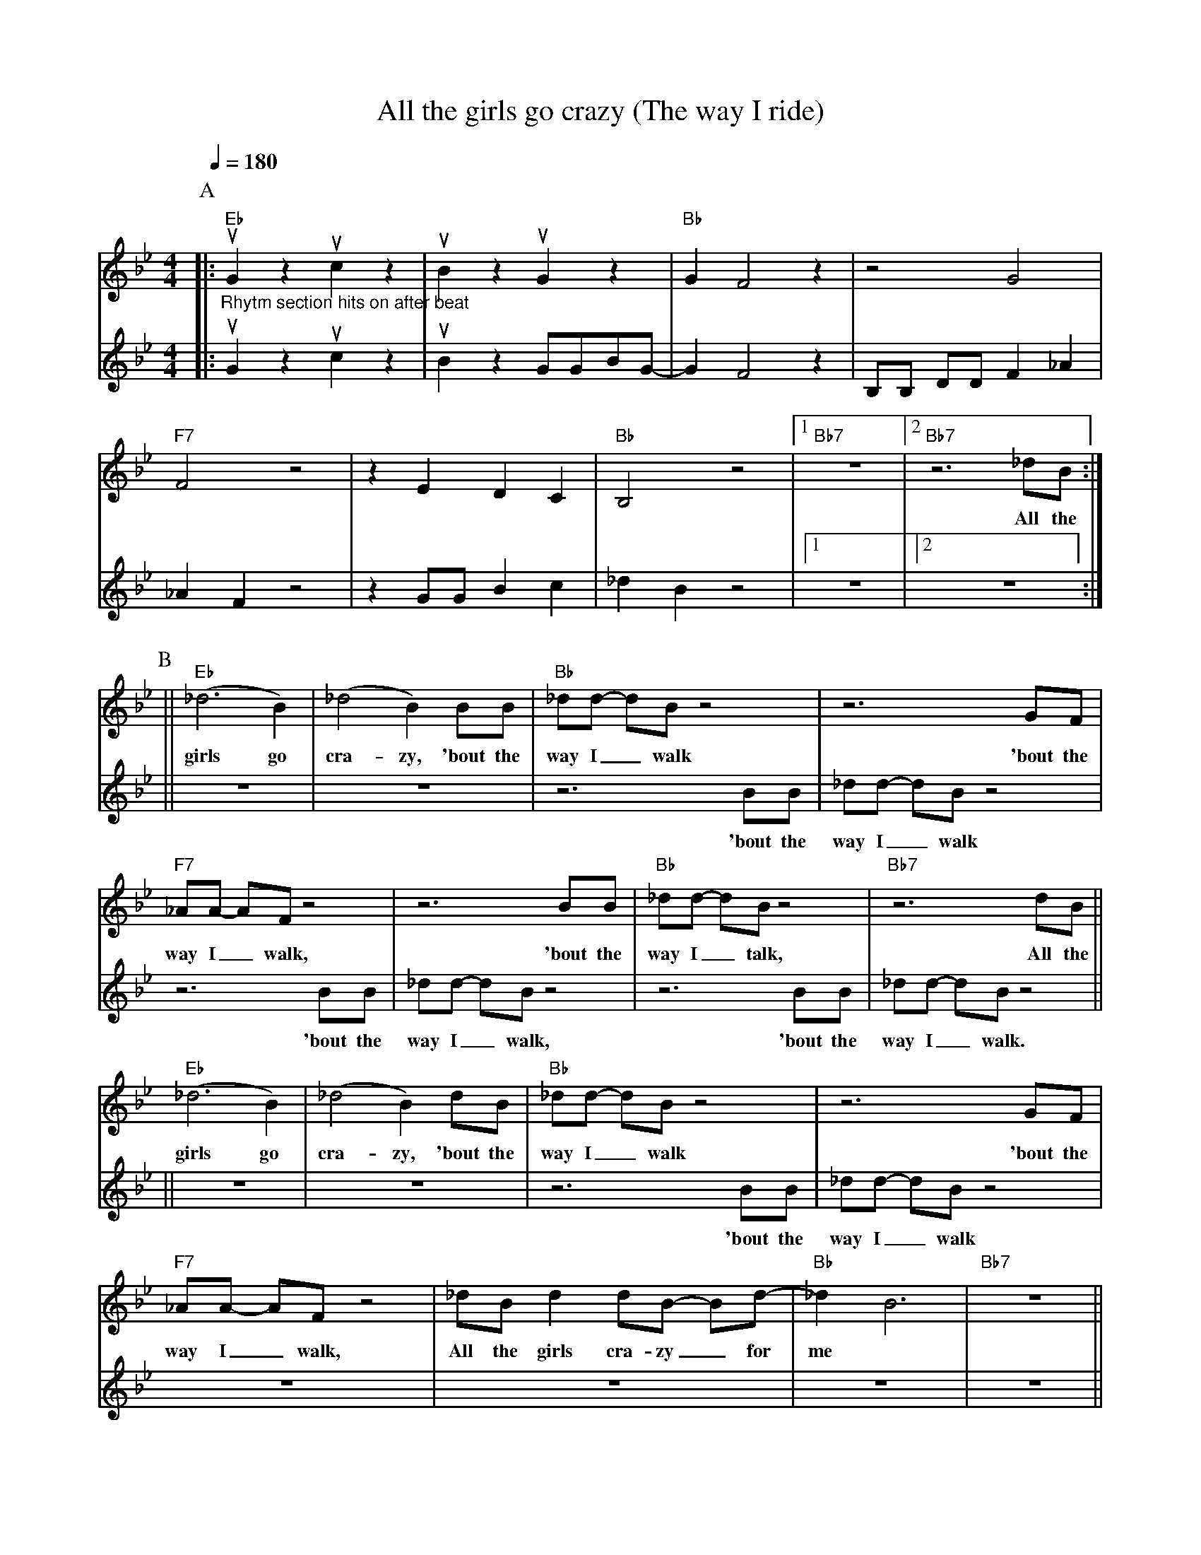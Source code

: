X:1
T:All the girls go crazy (The way I ride)
M:4/4
L:1/4
F:https://www.youtube.com/watch?v=IDH2pRITgOc
R:traditional
Q:1/4=180
K:Bbmaj
P:A
V:1
|:"Eb" "_Rhytm section hits on after beat" uG z uc z | uB z uG z        | "Bb" GF2 z| z2 G2 |
V:2
|:                           uG z uc z | uB z  G/G/B/G/- |      GF2 z| B,/B,/ D/D/ F _A |
V:1
"F7"   F2 z2| z E D C    | "Bb" B,2 z2  |1 "Bb7" z4 |2 "Bb7" z3 _d/B/ :|
w:          |            |              |           |         All the
V:2
     _A F z2| z G/G/ B c |  _d B z2     |1       z4 |2  z4 :|
P:B
V:1
||"Eb" (_d3 B)  | (_d2 B) B/B/      | "Bb" _d/d/- d/B/ z2  | z3 G/F/ |
w:girls go      | cra-zy, 'bout the | way I _ walk         | 'bout the
V:2
||    z4        |          z4       |  z3 B/B/    | _d/d/- d/B/ z2 |
w:              |                   |   'bout the | way I _ walk
V:1
"F7" _A/A/- A/F/ z2 |z3      B/B/    | "Bb" _d/d/- d/B/ z2 | "Bb7" z3 d/B/   ||
w: way I _ walk,    |      'bout the | way I _ talk,       |          All the
V:2
            z3 B/B/ | _d/d/- d/B/ z2 | z3 B/B/   | _d/d/- d/B/ z2 ||
w:        'bout the | way I _ walk,  | 'bout the | way I _ walk.
V:1
"Eb" (_d3 B)  | (_d2 B)   d/B/    | "Bb" _d/d/- d/B/ z2 | z3 G/F/ |
w:girls go    | cra-zy, 'bout the |      way I _ walk   | 'bout the
V:2
||    z4        |          z4       |  z3 B/B/    | _d/d/- d/B/ z2 |
w:              |                   |   'bout the | way I _ walk
V:1
"F7" _A/A/- A/F/ z2 | _d/B/ d d/B/- B/d/- | "Bb" _d B3 | "Bb7" z4 ||
w: way I _ walk, All the girls cra-zy _ for | me
V:2
z4 | z4 | z4 |  z4 ||

